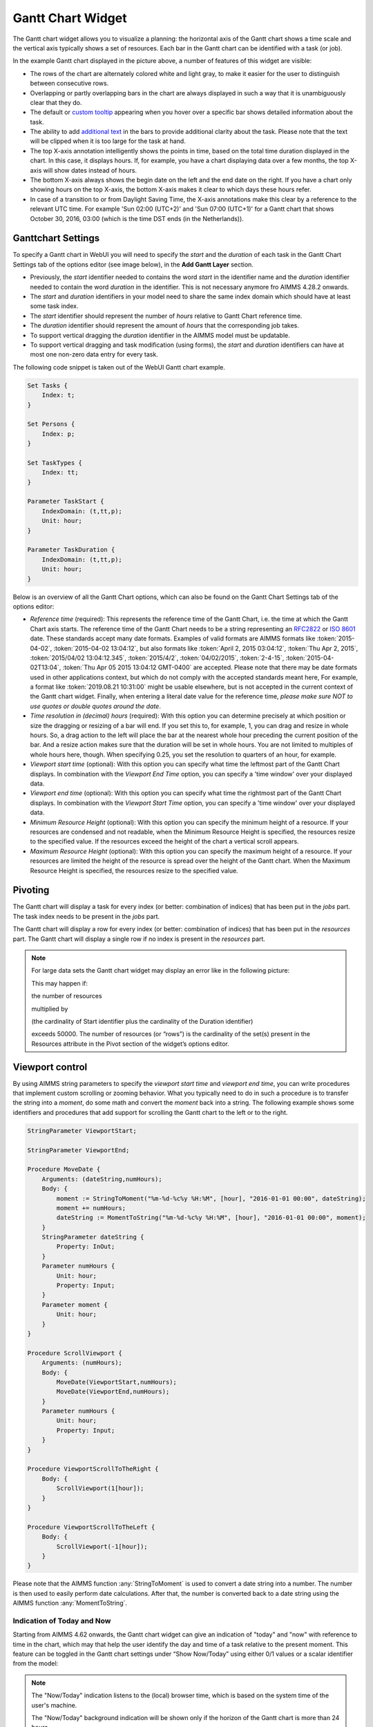 Gantt Chart Widget
==================

The Gantt chart widget allows you to visualize a planning: the horizontal axis of the Gantt chart shows a time scale and the vertical axis typically shows a set of resources. Each bar in the Gantt chart can be identified with a task (or job).

.. image:: images/gantt-chart.png
    :align: center

In the example Gantt chart displayed in the picture above, a number of features of this widget are visible:

* The rows of the chart are alternately colored white and light gray, to make it easier for the user to distinguish between consecutive rows.
* Overlapping or partly overlapping bars in the chart are always displayed in such a way that it is unambiguously clear that they do.
* The default or `custom tooltip <widget-options.html#adding-tooltips>`_ appearing when you hover over a specific bar shows detailed information about the task.
* The ability to add `additional text <widget-options.html#additional-identifier-properties>`_ in the bars to provide additional clarity about the task. Please note that the text will be clipped when it is too large for the task at hand. 
* The top X-axis annotation intelligently shows the points in time, based on the total time duration displayed in the chart. In this case, it displays hours. If, for example, you have a chart displaying data over a few months, the top X-axis will show dates instead of hours.
* The bottom X-axis always shows the begin date on the left and the end date on the right. If you have a chart only showing hours on the top X-axis, the bottom X-axis makes it clear to which days these hours refer.
* In case of a transition to or from Daylight Saving Time, the X-axis annotations make this clear by a reference to the relevant UTC time. For example 'Sun 02:00 (UTC+2)' and 'Sun 07:00 (UTC+1)' for a Gantt chart that shows October 30, 2016, 03:00 (which is the time DST ends (in the Netherlands)).

Ganttchart Settings
----------------------

To specify a Gantt chart in WebUI you will need to specify the *start* and the *duration* of each task in the Gantt Chart Settings tab of the options editor (see image below), in the **Add Gantt Layer** section.

.. image:: images/ganttoptionseditor.jpg
    :align: center

* Previously, the *start* identifier needed to contains the word *start* in the identifier name and the *duration* identifier needed to contain the word *duration* in the identifier. This is not necessary anymore fro AIMMS 4.28.2 onwards.
* The *start* and *duration* identifiers in your model need to share the same index domain which should have at least some task index. 
* The *start* identifier should represent the number of *hours* relative to Gantt Chart reference time.
* The *duration* identifier should represent the amount of *hours* that the corresponding job takes.
* To support vertical dragging the *duration* identifier in the AIMMS model must be updatable.
* To support vertical dragging and task modification (using forms), the *start* and *duration* identifiers can have at most one non-zero data entry for every task.

The following code snippet is taken out of the WebUI Gantt chart example.

.. code::

    Set Tasks {
        Index: t;
    }

    Set Persons {
        Index: p;
    }

    Set TaskTypes {
        Index: tt;
    }

    Parameter TaskStart {
        IndexDomain: (t,tt,p);
        Unit: hour;
    }

    Parameter TaskDuration {
        IndexDomain: (t,tt,p);
        Unit: hour;
    } 

.. image:: images/gantt-chart-contents.png
    :align: center

Below is an overview of all the Gantt Chart options, which can also be found on the Gantt Chart Settings tab of the options editor:

* *Reference time* (required): This represents the reference time of the Gantt Chart, i.e. the time at which the Gantt Chart axis starts. The reference time of the Gantt Chart needs to be a string representing an `RFC2822 <https://datatracker.ietf.org/doc/html/rfc2822#page-14>`_ or `ISO 8601 <http://www.w3.org/TR/NOTE-datetime>`_ date. These standards accept many date formats. Examples of valid formats are AIMMS formats like :token:`2015-04-02`, :token:`2015-04-02 13:04:12`, but also formats like :token:`April 2, 2015 03:04:12`, :token:`Thu Apr 2, 2015`, :token:`2015/04/02 13:04:12.345`, :token:`2015/4/2`, :token:`04/02/2015`, :token:`2-4-15`, :token:`2015-04-02T13:04`, :token:`Thu Apr 05 2015 13:04:12 GMT-0400` are accepted. Please note that there may be date formats used in other applications context, but which do not comply with the accepted standards meant here, For example, a format like :token:`2019.08.21 10:31:00` might be usable elsewhere, but is not accepted in the current context of the Gantt chart widget. Finally, when entering a literal date value for the reference time, *please make sure NOT to use quotes or double quotes around the date*.
* *Time resolution in (decimal) hours* (required): With this option you can determine precisely at which position or size the dragging or resizing of a bar will end. If you set this to, for example, 1, you can drag and resize in whole hours. So, a drag action to the left will place the bar at the nearest whole hour preceding the current position of the bar. And a resize action makes sure that the duration will be set in whole hours. You are not limited to multiples of whole hours here, though. When specifying 0.25, you set the resolution to quarters of an hour, for example.
* *Viewport start time* (optional): With this option you can specify what time the leftmost part of the Gantt Chart displays. In combination with the *Viewport End Time* option, you can specify a 'time window' over your displayed data.
* *Viewport end time* (optional): With this option you can specify what time the rightmost part of the Gantt Chart displays. In combination with the *Viewport Start Time* option, you can specify a 'time window' over your displayed data.
* *Minimum Resource Height* (optional): With this option you can specify the minimum height of a resource. If your resources are condensed and not readable, when the Minimum Resource Height is specified, the resources resize to the specified value. If the resources exceed the height of the chart a vertical scroll appears. 
* *Maximum Resource Height* (optional): With this option you can specify the maximum height of a resource. If your resources are limited the height of the resource is spread over the height of the Gantt chart. When the Maximum Resource Height is specified, the resources resize to the specified value.


Pivoting
----------

The Gantt chart will display a task for every index (or better: combination of indices) that has been put in the *jobs* part. The task index needs to be present in the *jobs* part.

The Gantt chart will display a row for every index (or better: combination of indices) that has been put in the *resources* part. The Gantt chart will display a single row if no index is present in the *resources* part.

.. image:: images/gantt-chart-pivot.png
    :align: center

	
.. note::

    For large data sets the Gantt chart widget may display an error like in the following picture:
	
    .. image:: images/GanttChart-DataOverloadError.png
        :align: center
	
    This may happen if:
	
    the number of resources 
	
    multiplied by
	
    (the cardinality of Start identifier plus the cardinality of the Duration identifier)

    exceeds 50000. The number of resources (or “rows”) is  the cardinality of the set(s) present in the Resources attribute in the Pivot section of the widget’s options editor.
	
Viewport control
------------------

By using AIMMS string parameters to specify the *viewport start time* and *viewport end time*, you can write procedures that implement custom scrolling or zooming behavior. What you typically need to do in such a procedure is to transfer the string into a *moment*, do some math and convert the *moment* back into a string. The following example shows some identifiers and procedures that add support for scrolling the Gantt chart to the left or to the right.

.. code::

    StringParameter ViewportStart;

    StringParameter ViewportEnd;

    Procedure MoveDate {
        Arguments: (dateString,numHours);
        Body: {
            moment := StringToMoment("%m-%d-%c%y %H:%M", [hour], "2016-01-01 00:00", dateString);
            moment += numHours;
            dateString := MomentToString("%m-%d-%c%y %H:%M", [hour], "2016-01-01 00:00", moment);
        }
        StringParameter dateString {
            Property: InOut;
        }
        Parameter numHours {
            Unit: hour;
            Property: Input;
        }
        Parameter moment {
            Unit: hour;
        }
    }

    Procedure ScrollViewport {
        Arguments: (numHours);
        Body: {
            MoveDate(ViewportStart,numHours);
            MoveDate(ViewportEnd,numHours);
        }
        Parameter numHours {
            Unit: hour;
            Property: Input;
        }
    }

    Procedure ViewportScrollToTheRight {
        Body: {
            ScrollViewport(1[hour]);
        }
    }

    Procedure ViewportScrollToTheLeft {
        Body: {
            ScrollViewport(-1[hour]);
        }
    }

Please note that the AIMMS function :any:`StringToMoment` is used to convert a date string into a number. The number is then used to easily perform date calculations. After that, the number is converted back to a date string using the AIMMS function :any:`MomentToString`.

Indication of Today and Now
^^^^^^^^^^^^^^^^^^^^^^^^^^^

Starting from AIMMS 4.62 onwards, the Gantt chart widget can give an indication of "today" and "now" with reference to time in the chart, which may that help the user identify the day and time of a task
relative to the present moment. This feature can be toggled in the Gantt chart settings under “Show Now/Today” using either 0/1 values or a scalar identifier from the model:

.. image:: images/GanttChart_TodayNow_view.png
    :align: center

.. note::
   The "Now/Today" indication listens to the (local) browser time, which is based on the system time of the user's machine.
   
   The "Now/Today" background indication will be shown only if the horizon of the Gantt chart is more than 24 hours. 

Minimum and Maximum Resource Height
-------------------------------------

Starting from AIMMS 4.67 onwards, the resource height of the Gantt chart can be set with the Minimum and Maximum Resource Height options which makes it easier for viewing or interacting with the batches. By default, the Gantt chart calculates a height for the resources and fits them in the height which is set for the chart. The default behaviour either condenses the resources (and makes it difficult to read or interact with) when the number of resources is high or uses the area to spread out the resources when they are few.

Minimum Resource Height
^^^^^^^^^^^^^^^^^^^^^^^
When the number of resources is high, by default the Gantt chart condenses all the resources to fit in the height of the chart.

.. image:: images/Ganttchart_highresource.png
    :align: center

In this case, you can assign a value to the Minimum Resource Height option and the chart will adjust the resource height to the set value. When the height of all resources exceeds the height of the Gantt chart widget, then a vertical scroll bar appears on the right and the user can scroll down in order to see the resources below.

.. image:: images/Ganttchart_minheightpng.png
    :align: center

If you define a value that is lesser than the default value of a resource, then there will be no change in the resource height. Only when the Minimum Resource Height is greater than the default height the resource height changes accordingly.

Maximum Resource Height
^^^^^^^^^^^^^^^^^^^^^^^
When the number of resources is few, by default the Gantt chart spreads the resources to fit the height of the chart. This may make the resource heights quite large.

.. image:: images/Ganttchart_lowresource.png
    :align: center

In this case, one can assign a value to the Maximum Resource Height option, which will condense the resources to the set value.

.. image:: images/Ganttchart_maxheightpng.png
    :align: center

If you define a value that is greater than the default value of a resource, then there will be no change in the resource height. Only when the Maximum Resource Height is lesser than the default height the resource height changes accordingly.

In the case when both Minimum and Maximum Resource Height are defined, the resource height is calculated as:

.. math::
    
    ResourceHeight = Max(Minimum Resource Height, Min(Maximum Resource Height, Default Height))

To understand the possible scenarios please refer to the table below:  


+----------------+-------------------------+--------------------------+------------------+
| Default Height | Minimum Resource Height | Maximum Resource Height  | Resulting Height |  
+================+=========================+==========================+==================+
|       10       |            5            |        Not defined       |        10        |
+----------------+-------------------------+--------------------------+------------------+
|       10       |           15            |        Not defined       |        15        | 
+----------------+-------------------------+--------------------------+------------------+
|       10       |        Not defined      |            5             |        5         | 
+----------------+-------------------------+--------------------------+------------------+
|       10       |        Not defined      |            15            |        10        | 
+----------------+-------------------------+--------------------------+------------------+
|       10       |           15            |            5             |        5         | 
+----------------+-------------------------+--------------------------+------------------+
|       10       |            5            |            15            |        10        | 
+----------------+-------------------------+--------------------------+------------------+
|       10       |            5            |            5             |        5         | 
+----------------+-------------------------+--------------------------+------------------+
|       10       |            15           |            15            |        15        | 
+----------------+-------------------------+--------------------------+------------------+


Store focus
------------------------------

To be able to create a detail view in which the properties of the clicked task are displayed, the Gantt chart has been extended with a store focus option. This option allows you to specify a mapping between the indices that play a role in the Gantt chart and some element parameters in your model. Whenever the user clicks on a task in the Gantt chart, the associated elements are stored in the corresponding element parameters.

.. image:: images/gantt-chart-store-focus.png
    :align: center

Please note that a selected task may be deselected by clicking again on it. Moreover, in such a case please beware of the following: 
	
.. note::
    When a selected task is deselected, the values of the element parameters which used to store the values for the selected task will not be emptied, but will keep storing the those values. This behavior is intended so by design.

Widget Extensions
-----------------

In the Widget Extensions tab, it is possible to add the string parameters configured for the `Widget Actions <widget-options.html#widget-actions>`_ and the `Item Actions <widget-options.html#item-actions>`_ for the widget.

.. image:: images/WidgetActions_GanttChart.png
    :align: center

.. image:: images/ItemActions_GanttChart.png
    :align: center    

.. note:: 
    When configuring the string parameter for the Item Actions, the actions should be added to the identifer that is used as the Duration property in the Gantt chart settings in the Add Gantt Layer section.
	
Adding, deleting and modifying tasks
------------------------------------

Modifying a task by drag-and-drop
^^^^^^^^^^^^^^^^^^^^^^^^^^^^^^^^^

Horizontal dragging
"""""""""""""""""""

As a user of the Gantt chart you can adjust the start time of a task by horizontally dragging the task to another position. You can adjust the duration of a task by dragging the right end of the task to another position. While dragging, the chart displays a small tooltip to make it clear at which position (in time) the bar will be placed when you release the mouse.

Vertical dragging
"""""""""""""""""

In addition, you can allocate the task to another resource by vertical dragging. In order for vertical dragging to work properly, you should make sure that the duration identifier is editable. Also note, that if you drag the last remaining bar of a row to another row, the originating row will disappear (as the WebUI displays its data in a sparse manner).

Snapping to time resolution while dragging
""""""""""""""""""""""""""""""""""""""""""

During both horizontal and vertical dragging the time resolution as specified in the corresponding property is taken into account.

Support lines/backdrop or time indicators
"""""""""""""""""""""""""""""""""""""""""

This feature is available from AIMMS 4.62 onwards (and since then, a default feature for the Gantt chart). 

When you drag or resize a job, there will be a "backdrop" in the background which helps dragging the job with reference to other jobs. 
This makes it easier for the user to either line up jobs from different tasks/resources, or schedule jobs one after the other as illustrated by the following picture:

.. image:: images/GanttChart_Backdrop_1.png
    :align: center

Making some or all tasks read-only in the Gantt Chart
^^^^^^^^^^^^^^^^^^^^^^^^^^^^^^^^^^^^^^^^^^^^^^^^^^^^^^^

1. All tasks read-only: remove the identifier from :any:`CurrentInputs` built-in AIMMS Set

.. code::

    CurrentInputs := CurrentInputs - 'TaskStart' - 'TaskDuration';

where ``TaskDuration`` and ``TaskStart`` are respectively your task duration parameter and your task start parameter

2. cherry-pick read-only tasks

You may rely on the same process than for the `table widget <table-widget.html#creating-read-only-cells>`_.

You can use an extra string parameter in your model, which has the same name and index domain as the identifier which defines the content of the table, only post-fixed with "_flags". In order to actually make some cells read-only, you have to set the value of the right index combination(s) to "readonly".

.. code::
    
    TaskStart_flags(t,tt,'some_value_for_p') := "readonly";

.. tip::
    
    The flag should be created on the TaskStart parameter, not the TaskDuration (it will have no effect)
    
Creating a form to add, delete or modify a task
^^^^^^^^^^^^^^^^^^^^^^^^^^^^^^^^^^^^^^^^^^^^^^^

When you want the user to be able to adjust some task property that cannot be changed through drag-and-drop, or if you want your user to be able to add or delete a task, you can extend the Gantt chart with a WebUI form that provides all of the requested possibilities.

Task update handler
"""""""""""""""""""

The *task update handler* is called when the form is saved by the user (through calling the *SaveForm* procedure that is created in the *AIMMSWebUIRuntime* library by the call to :token:`webui::SetupForm`). This handler is responsible for

* creating a new task element (in case a new item is created)
* initializing (in case of a new item) or updating model data reflecting the changes that have been made

An example of such a task handler is shown below. All form data is present as string parameters through the *formData* input argument. The model identifiers :token:`TaskStart`, :token:`TaskDuration` and :token:`TaskDescription` are updated based on the provided form data.

.. code::

    Procedure UpdateTaskCallback {
        Arguments: (formData,taskName);
        Body: {
            taskName := formData('DetailTaskId');
            currentTask := StringToElement(Tasks, taskName);
            
            ! Create new task if not yet present
            if ( not currentTask ) then
                SetElementAdd(Tasks,currentTask,taskName);
            endif;
            
            ! Retrieve current job type and current job resource from form data
            currentTaskType := StringToElement(TaskTypes,formData('DetailTaskType'));
            currentPerson := StringToElement(Persons,formData('DetailTaskPerformer'));
            
            ! Clear data for old version of the task
            ! (relevant when either task-type or person has been changed)
            TaskStart(currentTask,tt,p) := 0 [hour];
            TaskDuration(currentTask,tt,p) := 0 [hour];
            
            ! Update start and duration in model based on form data
            TaskStart(currentTask,currentTaskType,currentPerson) := (Val(formData('DetailTaskStart'))) [hour]; 
            TaskDuration(currentTask,currentTaskType,currentPerson) :=(Val(formData('DetailTaskDuration'))) [hour];
            
            ! Update task description based on updated values
            startTime := MomentToString("%m-%d-%c%y %H:%M",[hour],"2016-08-01 00",TaskStart(currentTask,currentTaskType,currentPerson));
            endTime := MomentToString("%m-%d-%c%y %H:%M",[hour],"2016-08-01 00",TaskStart(currentTask,currentTaskType,currentPerson)+TaskDuration(currentTask,currentTaskType,currentPerson));
            TaskDescription(currentTask) := FormatString("%e performs task %e from %s till %s",currentPerson,currentTaskType,startTime,endTime);
        }
        StringParameter formData {
            IndexDomain: (webui::ffn);
            Property: Input;
        }
        StringParameter taskName {
            Property: Output;
        }
        ElementParameter currentTask {
            Range: Tasks;
        }
        ElementParameter currentPerson {
            Range: Persons;
        }
        ElementParameter currentTaskType {
            Range: TaskTypes;
        }
        StringParameter startTime;
        StringParameter endTime;
    }

Task validation
"""""""""""""""

The *task validation handler* provides you with a mechanism to check the validity of the entered form data. Input can be marked as invalid by creating a validation error for one or more entries. Whenever a form has been marked as invalid, it will not be possible to commit the changes (by running the *SaveForm* procedure).

The example validation procedure below will mark the form input as invalid when the task id is empty, when the duration is zero or negative, or when the task start and task duration have been specified such that the task is executed while the office is closed.

.. code::

    Procedure ValidateTask {
        Arguments: (formData,validationErrors);
        Body: {
            empty validationErrors;
            
            newStart := (Val(formData('DetailTaskStart'))) [hour];
            newDuration := (Val(formData('DetailTaskDuration'))) [hour];
            
            ! office is closed between 20:00 and 06:00
            ! find latest 20:00 before the proposed start time
            if ( Mod(newStart,24) < 6 [hour]) then
                officeClosed := (Div(newStart,24)-1 [hour])*24+20 [hour];
            else
                officeClosed := Div(newStart,24)*24+20 [hour];
            endif;
            officeOpen := officeClosed + 10 [hour];
            
            if ( webui::FormIsNewEntry('TaskForm') and
                 StringToElement(Tasks,formData('DetailTaskId')) ) then
                validationErrors('DetailTaskId') := webui::CreateValidationError("validation-error-task-id-should-be-unique");
            endif;
            
            if ( newDuration <= 0 [hour] ) then
                 validationErrors('DetailTaskDuration') := webui::CreateValidationError("validation-error-duration-should-be-strictly-positive");
            elseif ( Max(newStart,officeClosed) < Min(newStart+newDuration,officeOpen) ) then
                 validationErrors('DetailTaskStart') := webui::CreateValidationError("validation-error-office-closed");
                 validationErrors('DetailTaskDuration') := webui::CreateValidationError("validation-error-office-closed");
            endif;
        }
        StringParameter formData {
            IndexDomain: (webui::ffn);
            Property: Input;
        }
        StringParameter validationErrors {
            IndexDomain: (webui::ffn);
            Property: InOut;
        }
        Parameter newStart {
            Unit: hour;
        }
        Parameter newDuration {
            Unit: hour;
        }
        Parameter officeClosed {
            Unit: hour;
        }
        Parameter officeOpen {
            Range: free;
            Unit: hour;
        }
    }

Linking the focus task in the Gantt chart to the selected task in the form
""""""""""""""""""""""""""""""""""""""""""""""""""""""""""""""""""""""""""

To link the element parameter that has been specified in the store focus option to the one-dimensional parameter that is linked to the master view in the form, a WebUI data change monitor is used.

.. code::

    ElementParameter SelectedTaskMonitor {
        Range: webui::RegisteredDataChangeMonitors;
    }

    Set SelectedTaskIdentifierSet {
        SubsetOf: AllIdentifiers;
        Definition: data { 'SelectedTask' };
    }

    Procedure UpdateSelectionInForm {
        Body: {
            SelectedTasks(t) := 1 onlyif ( t = SelectedTask );
        }
    }

    Procedure SetupTaskForm {
        Body: {
            SelectedTasks(t) := 0;
            
            FormFields := data { 'DetailTaskId', 'DetailTaskType', 'DetailTaskPerformer', 'DetailTaskStart', 'DetailTaskDuration' };
            
            webui::SetupForm("TaskForm", 'SelectedTasks', FormFields, 'ValidateTask', 'UpdateTaskCallback' );
            
            ! Use DataChangeMonitor to update the selection in the form as the selection in the Gantt chart changes
            webui::DataChangeMonitorRegisterCallback(
                identifierSet :  SelectedTaskIdentifierSet,
                callback      :  'UpdateSelectionInForm',
                aMonitor      :  SelectedTaskMonitor
            );
        }
        Set FormFields {
            SubsetOf: AllIdentifiers;
        }
    }

   
Gantt chart details form
""""""""""""""""""""""""

After having run the *SetupForm* procedure you typically create a selection widget showing the contents of the identifier that has been specified as the second argument. In addition, you typically create a scalar widget containing some generated runtime identifiers. These runtime identifiers are generated in the *AIMMSWebUIRuntime* library (i.e. in the *webui_runtime* namespace). The identifier names are constructed from the original identifier names (of the identifiers in the set that has been specified as the third argument to the call to the *SetupForm* procedure), prefixed with the name of the form (i.e. the first argument of the call to the *SetupForm* procedure), separated by an underscore character. To control the addition, deletion and modification of task data, you will need to create three buttons, each of which should be linked to one of the generated runtime procedures *CreateEntry*, *DeleteEntry* and *SaveForm*, again prefixed with the name of the form, separated with an underscore character.

.. image:: images/gantt-chart-details-form.png
    :align: center

Example
--------------------------------------------

The fully functional Gantt chart example that is discussed in this document can be downloaded from the `AIMMS WebUI example repository at GitHub <https://github.com/aimms/WebUI-Examples>`_. In order for this example to run, you need AIMMS version 4.24 or higher.